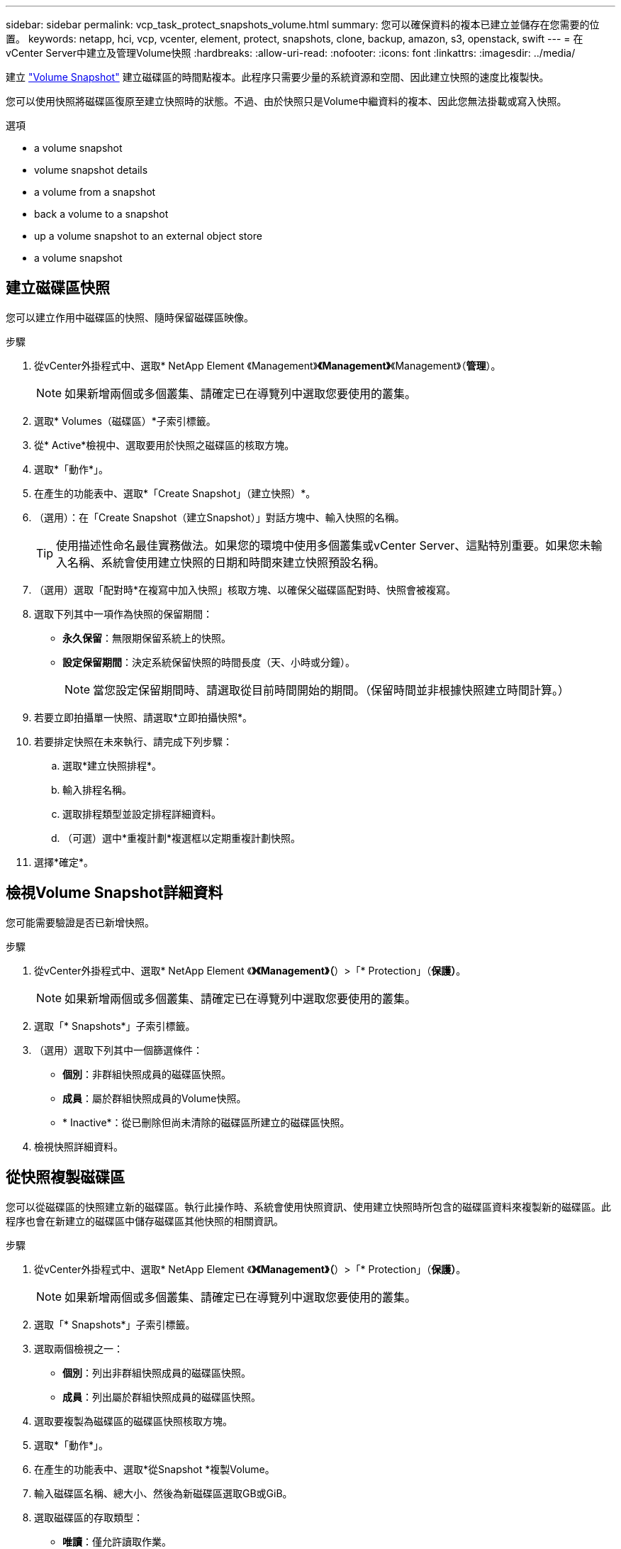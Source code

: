 ---
sidebar: sidebar 
permalink: vcp_task_protect_snapshots_volume.html 
summary: 您可以確保資料的複本已建立並儲存在您需要的位置。 
keywords: netapp, hci, vcp, vcenter, element, protect, snapshots, clone, backup, amazon, s3, openstack, swift 
---
= 在vCenter Server中建立及管理Volume快照
:hardbreaks:
:allow-uri-read: 
:nofooter: 
:icons: font
:linkattrs: 
:imagesdir: ../media/


[role="lead"]
建立 https://docs.netapp.com/us-en/hci/docs/concept_hci_dataprotection.html#volume-snapshots-for-data-protection["Volume Snapshot"] 建立磁碟區的時間點複本。此程序只需要少量的系統資源和空間、因此建立快照的速度比複製快。

您可以使用快照將磁碟區復原至建立快照時的狀態。不過、由於快照只是Volume中繼資料的複本、因此您無法掛載或寫入快照。

.選項
*  a volume snapshot
*  volume snapshot details
*  a volume from a snapshot
*  back a volume to a snapshot
*  up a volume snapshot to an external object store
*  a volume snapshot




== 建立磁碟區快照

您可以建立作用中磁碟區的快照、隨時保留磁碟區映像。

.步驟
. 從vCenter外掛程式中、選取* NetApp Element 《Management》*《Management》*《Management》（*管理*）。
+

NOTE: 如果新增兩個或多個叢集、請確定已在導覽列中選取您要使用的叢集。

. 選取* Volumes（磁碟區）*子索引標籤。
. 從* Active*檢視中、選取要用於快照之磁碟區的核取方塊。
. 選取*「動作*」。
. 在產生的功能表中、選取*「Create Snapshot」（建立快照）*。
. （選用）：在「Create Snapshot（建立Snapshot）」對話方塊中、輸入快照的名稱。
+

TIP: 使用描述性命名最佳實務做法。如果您的環境中使用多個叢集或vCenter Server、這點特別重要。如果您未輸入名稱、系統會使用建立快照的日期和時間來建立快照預設名稱。

. （選用）選取「配對時*在複寫中加入快照」核取方塊、以確保父磁碟區配對時、快照會被複寫。
. 選取下列其中一項作為快照的保留期間：
+
** *永久保留*：無限期保留系統上的快照。
** *設定保留期間*：決定系統保留快照的時間長度（天、小時或分鐘）。
+

NOTE: 當您設定保留期間時、請選取從目前時間開始的期間。（保留時間並非根據快照建立時間計算。）



. 若要立即拍攝單一快照、請選取*立即拍攝快照*。
. 若要排定快照在未來執行、請完成下列步驟：
+
.. 選取*建立快照排程*。
.. 輸入排程名稱。
.. 選取排程類型並設定排程詳細資料。
.. （可選）選中*重複計劃*複選框以定期重複計劃快照。


. 選擇*確定*。




== 檢視Volume Snapshot詳細資料

您可能需要驗證是否已新增快照。

.步驟
. 從vCenter外掛程式中、選取* NetApp Element 《*》《Management》（*）>「* Protection」（*保護）*。
+

NOTE: 如果新增兩個或多個叢集、請確定已在導覽列中選取您要使用的叢集。

. 選取「* Snapshots*」子索引標籤。
. （選用）選取下列其中一個篩選條件：
+
** *個別*：非群組快照成員的磁碟區快照。
** *成員*：屬於群組快照成員的Volume快照。
** * Inactive*：從已刪除但尚未清除的磁碟區所建立的磁碟區快照。


. 檢視快照詳細資料。




== 從快照複製磁碟區

您可以從磁碟區的快照建立新的磁碟區。執行此操作時、系統會使用快照資訊、使用建立快照時所包含的磁碟區資料來複製新的磁碟區。此程序也會在新建立的磁碟區中儲存磁碟區其他快照的相關資訊。

.步驟
. 從vCenter外掛程式中、選取* NetApp Element 《*》《Management》（*）>「* Protection」（*保護）*。
+

NOTE: 如果新增兩個或多個叢集、請確定已在導覽列中選取您要使用的叢集。

. 選取「* Snapshots*」子索引標籤。
. 選取兩個檢視之一：
+
** *個別*：列出非群組快照成員的磁碟區快照。
** *成員*：列出屬於群組快照成員的磁碟區快照。


. 選取要複製為磁碟區的磁碟區快照核取方塊。
. 選取*「動作*」。
. 在產生的功能表中、選取*從Snapshot *複製Volume。
. 輸入磁碟區名稱、總大小、然後為新磁碟區選取GB或GiB。
. 選取磁碟區的存取類型：
+
** *唯讀*：僅允許讀取作業。
** *讀寫*：允許讀寫操作。
** *鎖定*：不允許讀取或寫入作業。
** *複寫目標*：指定為複寫Volume配對中的目標Volume。


. 選取要與新磁碟區建立關聯的使用者帳戶。
. 選擇*確定*。
. 驗證新Volume：
+
.. 選擇* NetApp Element 《Management》（*《管理*》）>*《Management》（管理*）
.. 選取* Volumes（磁碟區）*子索引標籤。
.. 從* Active*檢視中、確認已列出新的Volume。
+

TIP: 如有需要、請重新整理頁面。







== 將磁碟區復原為快照

您可以隨時將磁碟區復原為快照。這會復原自建立快照以來對磁碟區所做的任何變更。

.步驟
. 從vCenter外掛程式中、選取* NetApp Element 《*》《Management》（*）>「* Protection」（*保護）*。
+

NOTE: 如果新增兩個或多個叢集、請確定已在導覽列中選取您要使用的叢集。

. 選取「* Snapshots*」子索引標籤。
. 選取兩個檢視之一：
+
** *個別*：列出非群組快照成員的磁碟區快照。
** *成員*：列出屬於群組快照成員的磁碟區快照。


. 選取要用於磁碟區復原的磁碟區快照核取方塊。
. 選取*「動作*」。
. 在產生的功能表中、選取*復原磁碟區至Snapshot *。
. （選用）若要在回溯至快照之前儲存磁碟區的目前狀態：
+
.. 在「復原至Snapshot」對話方塊中、選取*「將Volume的目前狀態儲存為SnapShot」*。
.. 輸入新快照的名稱。


. 選擇*確定*。




== 將磁碟區快照備份到外部物件存放區

您可以使用整合式備份功能來備份磁碟區快照。您可以將快照從執行NetApp Element 支援功能的叢集備份到外部物件存放區或其他元件型叢集。

當您將快照備份到外部物件存放區時、必須連線到允許讀取/寫入作業的物件存放區。

*  up a volume snapshot to an Amazon S3 object store
*  up a volume snapshot to an OpenStack Swift object store
*  up a volume snapshot to a cluster running Element software




=== 將磁碟區快照備份到Amazon S3物件存放區

您可以將NetApp Element 「不支援的快照」備份到與Amazon S3相容的外部物件存放區。

.步驟
. 從vCenter外掛程式中、選取* NetApp Element 《*》《Management》（*）>「* Protection」（*保護）*。
+

NOTE: 如果新增兩個或多個叢集、請確定已在導覽列中選取您要使用的叢集。

. 選取「* Snapshots*」子索引標籤。
. 選取您要備份之磁碟區快照的核取方塊。
. 選取*「動作*」。
. 在產生的功能表中、選取*備份至*。
. 在*備份Volume to *下的對話方塊中、選取* Amazon S3 *。
. 在*下選取下列資料格式*的選項：
+
** *原生*：僅NetApp Element 由以軟體為基礎的儲存系統讀取的壓縮格式。
** *未壓縮*：與其他系統相容的未壓縮格式。


. 輸入詳細資料：
+
** *主機名稱*：輸入用於存取物件存放區的主機名稱。
** *存取金鑰ID*：輸入帳戶的存取金鑰ID。
** *秘密存取金鑰*：輸入帳戶的秘密存取金鑰。
** * Amazon S3 Bucket *：輸入儲存備份的S3儲存區。
** *前置字元*：（選用）輸入備份名稱的前置字元。
** *名稱標籤*：（選用）輸入名稱標籤以附加至前置字元。


. 選擇*確定*。




=== 將Volume Snapshot備份到OpenStack Swift物件存放區

您可以將NetApp Element 無法更新的快照備份到與OpenStack Swift相容的次要物件存放區。

.步驟
. 從vCenter外掛程式中、選取* NetApp Element 《*》《Management》（*）>「* Protection」（*保護）*。
+

NOTE: 如果新增兩個或多個叢集、請確定已在導覽列中選取您要使用的叢集。

. 選取「* Snapshots*」子索引標籤。
. 選取您要備份之磁碟區快照的核取方塊。
. 選取*「動作*」。
. 在產生的功能表中、選取*備份至*。
. 在*備份Volume to *下的對話方塊中、選取* OpenStack Swift *。
. 在*下選取下列資料格式*的選項：
+
** *原生*：僅NetApp Element 由以軟體為基礎的儲存系統讀取的壓縮格式。
** *未壓縮*：與其他系統相容的未壓縮格式。


. 輸入詳細資料：
+
** * URL*：輸入用於存取物件存放區的URL。
** *使用者名稱*：輸入帳戶的使用者名稱。
** *驗證金鑰*：輸入帳戶的驗證金鑰。
** * Container *：輸入儲存備份的容器。
** *前置詞*：（選用）輸入備份磁碟區名稱的前置詞。
** *名稱標籤*：（選用）輸入名稱標籤以附加至前置字元。


. 選擇*確定*。




=== 將磁碟區快照備份到執行Element軟體的叢集

您可以將位於執行NetApp Element 支援的叢集上的Volume Snapshot備份到遠端元素叢集。

您必須在目的地叢集上建立容量等於或大於用於備份的快照的磁碟區。

當您從一個叢集備份或還原至另一個叢集時、系統會產生金鑰、用於叢集之間的驗證。此大量Volume寫入金鑰可讓來源叢集驗證目的地叢集、在寫入目的地Volume時提供安全性。在備份或還原程序中、您需要先從目的地Volume產生大量Volume寫入金鑰、然後再開始作業。

.步驟
. 從vCenter外掛程式中、選取* NetApp Element 《Management》*《Management》*《Management》（*管理*）。
+

NOTE: 如果新增兩個或多個叢集、請確定已在導覽列中選取您要使用的叢集。

. 選取* Volumes（磁碟區）*子索引標籤。
. 選取目的地Volume的核取方塊。
. 選取*「動作*」。
. 在產生的功能表中、選取*還原自*。
. 在「*還原來源*」對話方塊中、選取* NetApp Element 還原*。
. 在*下選取下列資料格式*的選項：
+
** *原生*：僅NetApp Element 由以軟體為基礎的儲存系統讀取的壓縮格式。
** *未壓縮*：與其他系統相容的未壓縮格式。


. 選取*產生金鑰*以產生目的地Volume的大量Volume寫入金鑰。
. 將大量Volume寫入金鑰複製到剪貼簿、以套用至來源叢集的後續步驟。
. 在包含來源叢集的vCenter中、選取* NetApp Element 《Management》（*）>*《Protection》（保護）*。
+

NOTE: 如果新增兩個或多個叢集、請確定已在導覽列中選取要用於該工作的叢集。

. 選取用於備份的快照核取方塊。
. 選取*「動作*」。
. 在產生的功能表中、選取*備份至*。
. 在*備份Volume to *下的對話方塊中、選取* NetApp Element 還原*。
. 在*下選擇與目的地叢集相同的選項、並使用下列資料格式*。
. 輸入詳細資料：
+
** *遠端叢集MVIP*：輸入目的地Volume叢集的管理虛擬IP位址。
** *遠端叢集使用者密碼*：輸入遠端叢集使用者名稱。
** *遠端使用者密碼*：輸入遠端叢集密碼。
** *大量磁碟區寫入機碼*：貼上您先前在目的地叢集上產生的機碼。


. 選擇*確定*。




== 刪除磁碟區快照

您可以NetApp Element 使用NetApp Element 「NetApp管理」擴充點、從執行「解決方案」軟體的叢集刪除Volume Snapshot快照。刪除快照時、系統會立即將其移除。

您可以刪除從來源叢集複寫的快照。刪除快照時、如果快照正在同步至目標叢集、則同步複寫會完成、並從來源叢集刪除快照。不會從目標叢集刪除快照。

您也可以刪除已從目標叢集複寫至目標的快照。刪除的快照會保留在目標上的已刪除快照清單中、直到系統偵測到您已刪除來源叢集上的快照為止。目標偵測到您已刪除來源快照之後、目標會停止複寫快照。

.步驟
. 從vCenter外掛程式中、選取* NetApp Element 《*》《Management》（*）>「* Protection」（*保護）*。
+

NOTE: 如果新增兩個或多個叢集、請確定已在導覽列中選取您要使用的叢集。

. 從* Snapshots*子索引標籤中、選取下列其中一個檢視：
+
** *個別*：非群組快照一部分的Volume快照清單。
** * Inactive*：從已刪除但尚未清除的磁碟區所建立的磁碟區快照清單。


. 選取您要刪除之磁碟區快照的核取方塊。
. 選取*「動作*」。
. 在產生的功能表中、選取*刪除*。
. 確認行動。




== 如需詳細資訊、請參閱

* https://docs.netapp.com/us-en/hci/index.html["資訊文件NetApp HCI"^]
* https://www.netapp.com/data-storage/solidfire/documentation["「元件與元素資源」頁面SolidFire"^]

